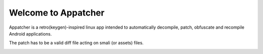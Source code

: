 =================
Welcome to Appatcher
=================

Appatcher is a retro(keygen)-inspired linux app intended to automatically decompile, patch, obfuscate and recompile Android applications.

The patch has to be a valid diff file acting on smali (or assets) files.

.. image:: https://raw.githubusercontent.com/clementpoiret/Appatcher/main/screenshot.png
  :width: 800
  :alt: Example: using Appatcher to patch an app
